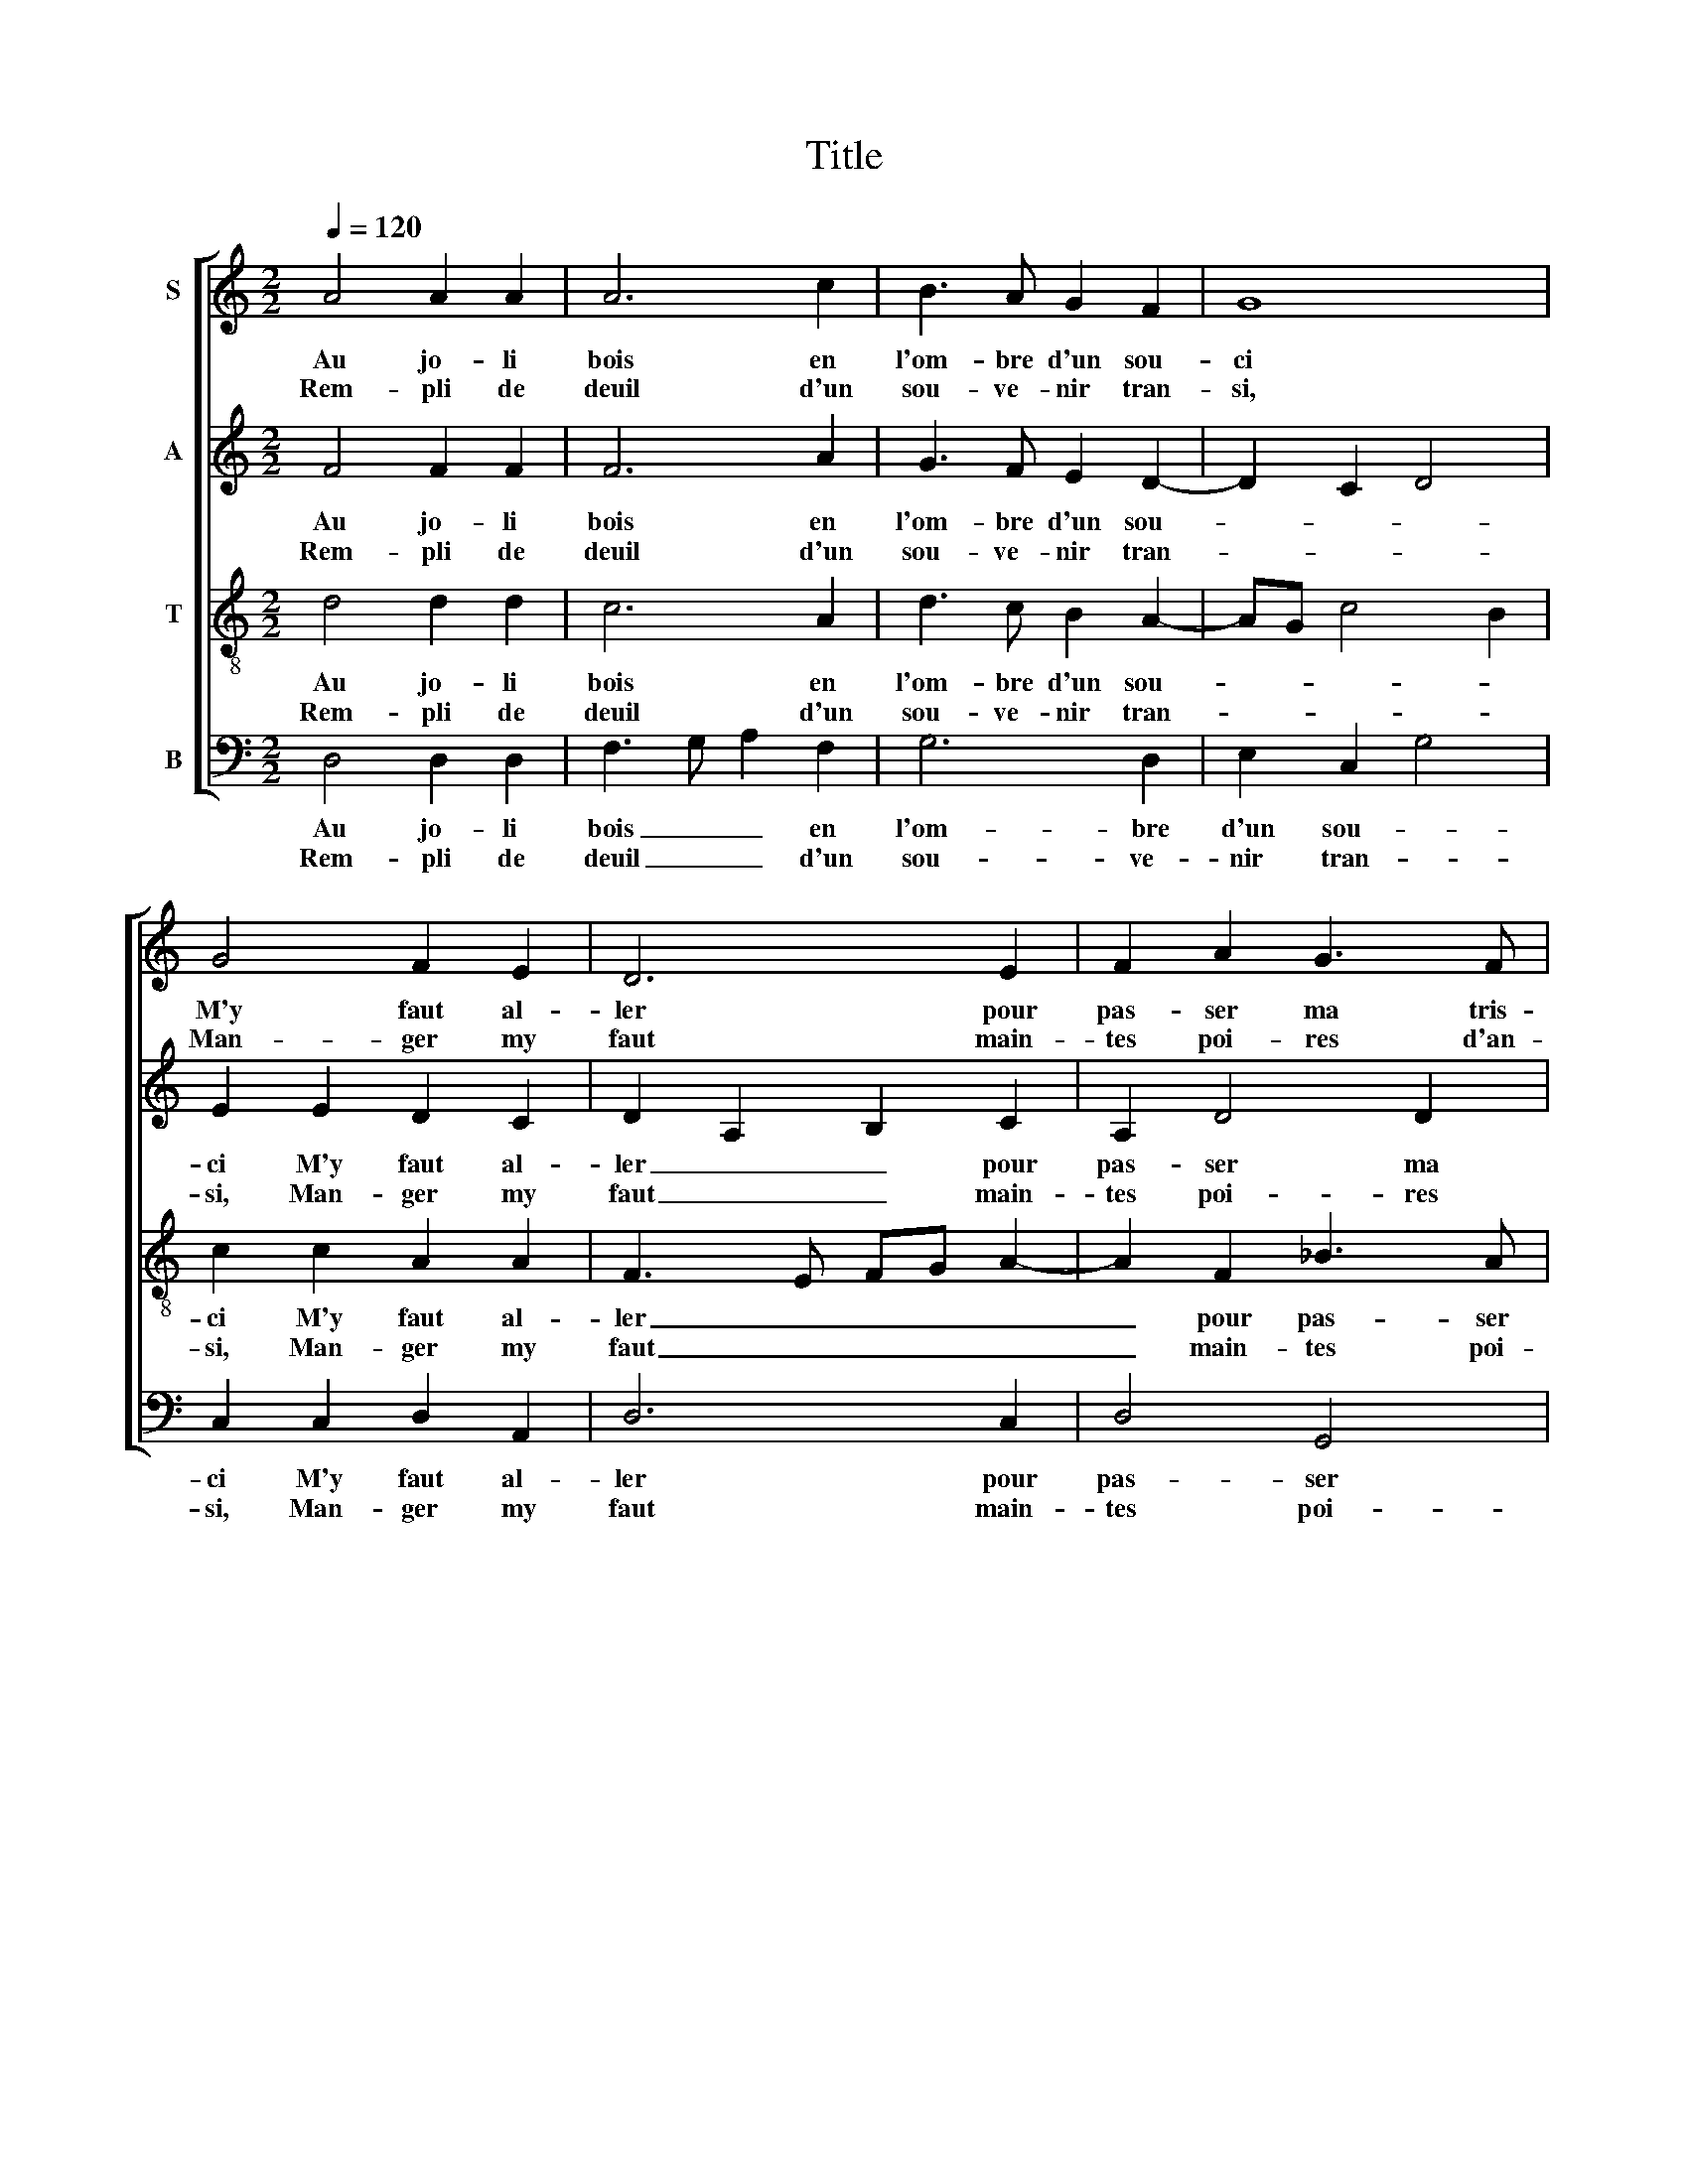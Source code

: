 X:1
T:Title
%%score [ 1 2 3 4 ]
L:1/8
Q:1/4=120
M:2/2
K:C
V:1 treble nm="S"
V:2 treble nm="A"
V:3 treble-8 nm="T"
V:4 bass nm="B"
V:1
 A4 A2 A2 | A6 c2 | B3 A G2 F2 | G8 | G4 F2 E2 | D6 E2 | F2 A2 G3 F | E2 D4 ^C2 | D8 :: d4 d2 d2 | %10
w: Au jo- li|bois en|l'om- bre d'un sou-|ci|M'y faut al-|ler pour|pas- ser ma tris-|tes- * *|se|En un jar-|
w: Rem- pli de|deuil d'un|sou- ve- nir tran-|si,|Man- ger my|faut main-|tes poi- res d'an-|gois- * *|se|De mes deux|
 c3 B A2 c2 | B2 A2 A2 ^G2 | A8 :: A4 F2 A2 | G4 E4 | F4 D2 F2 | E4 C4 | D4 _B,2 D2 | C4 A,4 |1 %19
w: din _ _ rem-|pli de noi- res|flours|Fi de li-|es- se|Et har- di-|es- se!|re- gret m'o-|pres- se|
w: yeux _ _ fe-|rai lar- mes et|plours|Las trop j'en|du- re|Le temps m'y|du- re,|Je vous as-|su- re:|
 z2 A,2 C2 D2 | E3 D E2 F2- | FE E4 D2 | E8 :|2 z2 A,2 C2 D2 || E3 D E2 F2 | E2 D4 ^C2 | D8 |] %27
w: Puis- que j'ai|per- * * du|_ _ mes a|mours.|||||
w: ||||Sou- las vous|n'a- * * vez|_ plus de|cours.|
V:2
 F4 F2 F2 | F6 A2 | G3 F E2 D2- | D2 C2 D4 | E2 E2 D2 C2 | D2 A,2 B,2 C2 | A,2 D4 D2 | %7
w: Au jo- li|bois en|l'om- bre d'un sou-||ci M'y faut al-|ler _ _ pour|pas- ser ma|
w: Rem- pli de|deuil d'un|sou- ve- nir tran-||si, Man- ger my|faut _ _ main-|tes poi- res|
 CB,A,G, A,4 | A,8 :: D4 D3 E | F2 E4 E2 | G3 F E2 E2 | C8 :: F4 C2 D2 | E4 C4 | D4 A,2 B,2 | %16
w: tris- * * * tes-|se|En un *|jar- din rem-|pli de noi- res|flours|Fi de li-|es- se|Et har- di-|
w: d'an- * * * gois-|se|De mes *|deux yeux fe-|rai lar- mes et|plours|Las trop j'en|du- re|Le temps m'y|
 C4 A,4 | _B,4 F,2 G,2 | A,4 A,4 |1 z2 C2 A,2 B,2 | C6 C2 | C4 B,4 | A,8 :|2 z2 C2 A,3 B, || %24
w: es- se!|re- gret m'o-|pres- se|Puis- que j'ai|per- du|mes a|mours.||
w: du- re,|Je vous as-|su- re:|||||Sou- las vous|
 C4 D3 C | B,2 G,2 A,4 | A,8 |] %27
w: |||
w: n'a- vez _|_ plus de|cours.|
V:3
 d4 d2 d2 | c6 A2 | d3 c B2 A2- | AG c4 B2 | c2 c2 A2 A2 | F3 E FG A2- | A2 F2 _B3 A | G2 F2 E4 | %8
w: Au jo- li|bois en|l'om- bre d'un sou-||ci M'y faut al-|ler _ _ _ _|_ pour pas- ser|ma tris- tes-|
w: Rem- pli de|deuil d'un|sou- ve- nir tran-||si, Man- ger my|faut _ _ _ _|_ main- tes poi-|res d'an- gois-|
 D8 :: z2 D2 F2 G2 | A3 B c2 A2 | d3 c B2 B2 | A8 :: c4 A2 A2 | B4 A4 | A4 F2 F2 | G4 F4 | %17
w: se|En un jar-|din _ _ rem-|pli de noi- res|flours|Fi de li-|es- se|Et har- di-|es- se!|
w: se|De mes deux|yeux _ _ fe-|rai lar- mes et|plours|Las trop j'en|du- re|Le temps m'y|du- re,|
 F4 D2 D2 | E4 F2 D2 |1 F3 G A2 F2 | G2 EF GE A2- | A2 G2 F4 | E8 :|2 F3 G A2 F2 || G2 EF GE A2 | %25
w: re- gret m'o-|pres- se Puis-|que _ _ j'ai|per- * * * * du|_ mes a|mours.|||
w: Je vous as-|su- re: Sou-|||||­las _ _ vous|n'a- * * * * vez|
 GFED E2 E2 | D8 |] %27
w: ||
w: plus _ _ _ _ de|cours.|
V:4
 D,4 D,2 D,2 | F,3 G, A,2 F,2 | G,6 D,2 | E,2 C,2 G,4 | C,2 C,2 D,2 A,,2 | D,6 C,2 | D,4 G,,4 | %7
w: Au jo- li|bois _ _ en|l'om- bre|d'un sou- *|ci M'y faut al-|ler pour|pas- ser|
w: Rem- pli de|deuil _ _ d'un|sou- ve-|nir tran- *|si, Man- ger my|faut main-|tes poi-|
 C,2 D,2 A,,4 | D,8 :: D,4 _B,,2 B,,2 | A,,6 A,2 | G,2 A,2 E,2 E,2 | A,,8 :: F,4 F,2 F,2 | %14
w: ma tris- tes-|se|En un jar-|din rem-|pli de noi- res|flours|Fi de li-|
w: res d'an- gois-|se|De mes deux|yeux fe-|rai lar- mes et|plours|Las trop j'en|
 E,4 A,,4 | D,4 D,2 D,2 | C,4 F,,4 | _B,,4 B,,2 B,,2 | A,,4 F,,2 F,2 |1 D,2 F,4 E,D, | C,6 F,,2 | %21
w: es- se|Et har- di-|es- se!|re- gret m'o-|pres- se Puis-|que j'ai _ _|per- du|
w: du- re|Le temps m'y|du- re,|Je vous as-|su- re: Sou-|||
 C,4 D,4 | A,,8 :|2 D,2 F,4 E,D, || C,3 _B,,/A,,/ G,,2 F,,2 | G,,2 _B,,2 A,,4 | D,8 |] %27
w: mes a|mours.|||||
w: ||­las vous _ _|n'a- * * * vez|plus _ de|cours.|

